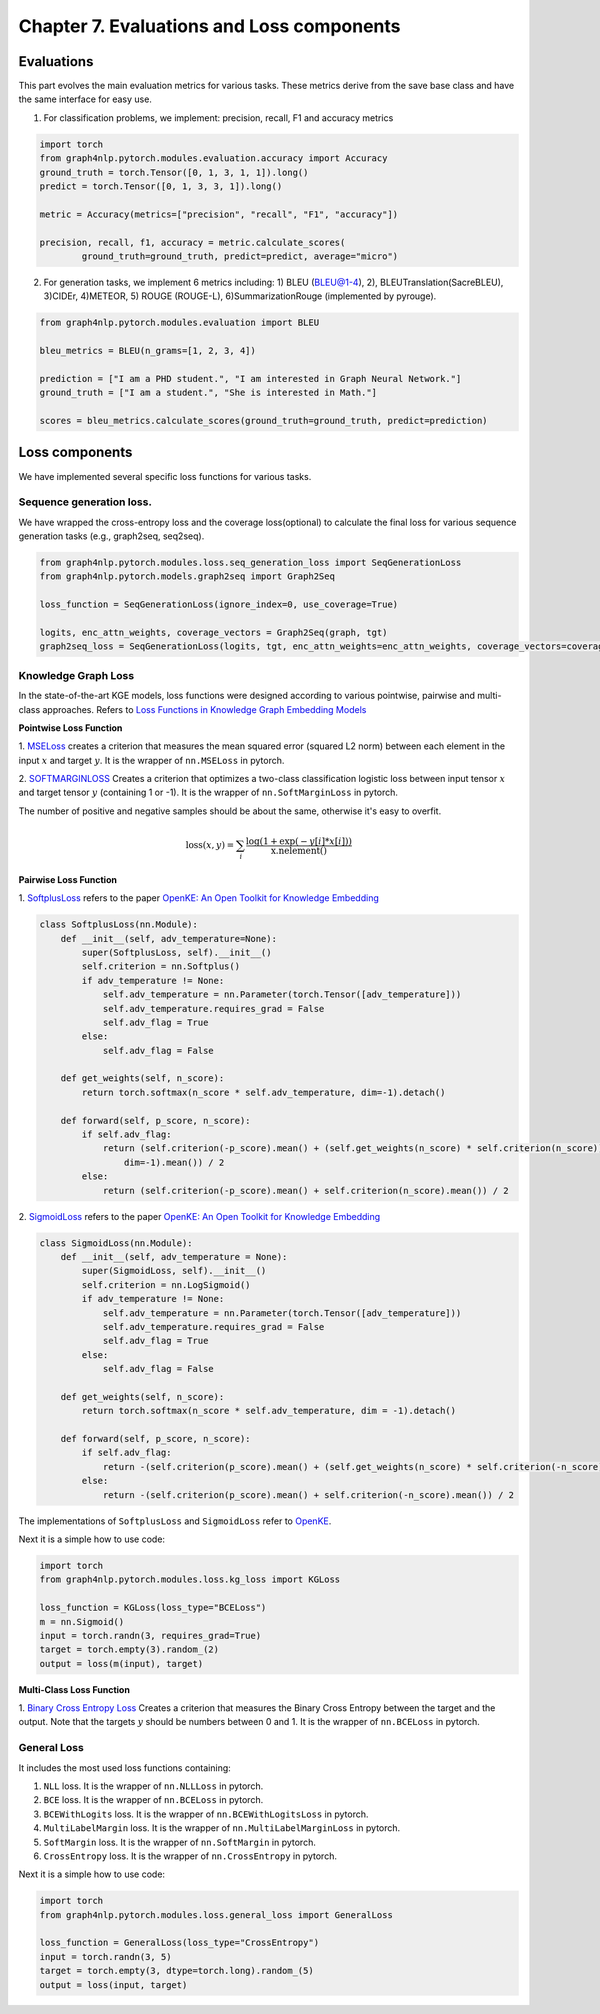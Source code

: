Chapter 7. Evaluations and Loss components
===========================

Evaluations
--------------
This part evolves the main evaluation metrics for various tasks. These metrics derive from the save base class and have the same interface for easy use.

1) For classification problems, we implement: precision, recall, F1 and accuracy metrics

.. code:: python

    import torch
    from graph4nlp.pytorch.modules.evaluation.accuracy import Accuracy
    ground_truth = torch.Tensor([0, 1, 3, 1, 1]).long()
    predict = torch.Tensor([0, 1, 3, 3, 1]).long()

    metric = Accuracy(metrics=["precision", "recall", "F1", "accuracy"])

    precision, recall, f1, accuracy = metric.calculate_scores(
            ground_truth=ground_truth, predict=predict, average="micro")

2) For generation tasks, we implement 6 metrics including: 1) BLEU (BLEU@1-4), 2), BLEUTranslation(SacreBLEU), 3)CIDEr, 4)METEOR, 5) ROUGE (ROUGE-L), 6)SummarizationRouge (implemented by pyrouge).

.. code:: python

    from graph4nlp.pytorch.modules.evaluation import BLEU

    bleu_metrics = BLEU(n_grams=[1, 2, 3, 4])

    prediction = ["I am a PHD student.", "I am interested in Graph Neural Network."]
    ground_truth = ["I am a student.", "She is interested in Math."]

    scores = bleu_metrics.calculate_scores(ground_truth=ground_truth, predict=prediction)


Loss components
----------------
We have implemented several specific loss functions for various tasks.

Sequence generation loss.
^^^^^^^^^^^^^^^^^^^
We have wrapped the cross-entropy loss and the coverage loss(optional) to calculate the final loss for various sequence generation tasks (e.g., graph2seq, seq2seq).

.. code:: python

    from graph4nlp.pytorch.modules.loss.seq_generation_loss import SeqGenerationLoss
    from graph4nlp.pytorch.models.graph2seq import Graph2Seq

    loss_function = SeqGenerationLoss(ignore_index=0, use_coverage=True)

    logits, enc_attn_weights, coverage_vectors = Graph2Seq(graph, tgt)
    graph2seq_loss = SeqGenerationLoss(logits, tgt, enc_attn_weights=enc_attn_weights, coverage_vectors=coverage_vectors)

Knowledge Graph Loss
^^^^^^^^^^^^^^^^^^^^^
In the state-of-the-art KGE models, loss functions were designed according to various
pointwise, pairwise and multi-class approaches. Refers to
`Loss Functions in Knowledge Graph Embedding Models <https://alammehwish.github.io/dl4kg-eswc/papers/paper%201.pdf>`__

**Pointwise Loss Function**

1. `MSELoss <https://pytorch.org/docs/master/generated/torch.nn.MSELoss.html>`__
creates a criterion that measures the mean squared error (squared L2 norm)
between each element in the input :math:`x` and target :math:`y`. It is the wrapper of ``nn.MSELoss`` in pytorch.


2. `SOFTMARGINLOSS <https://pytorch.org/docs/master/generated/torch.nn.SoftMarginLoss
.html>`__ Creates a criterion that optimizes a two-class classification
logistic loss between input tensor :math:`x` and target tensor :math:`y`
(containing 1 or -1). It is the wrapper of ``nn.SoftMarginLoss`` in pytorch.

The number of positive and negative samples should be about the same, otherwise it's easy to overfit.

.. math::
    \text{loss}(x, y) = \sum_i \frac{\log(1 + \exp(-y[i]*x[i]))}{\text{x.nelement}()}


**Pairwise Loss Function**

1. `SoftplusLoss <https://github.com/thunlp/OpenKE/blob/OpenKE-PyTorch/openke/module/loss/SoftplusLoss.py>`__
refers to the paper `OpenKE: An Open Toolkit for Knowledge Embedding <https://www.aclweb.org/anthology/D18-2024.pdf>`__

.. code::

    class SoftplusLoss(nn.Module):
        def __init__(self, adv_temperature=None):
            super(SoftplusLoss, self).__init__()
            self.criterion = nn.Softplus()
            if adv_temperature != None:
                self.adv_temperature = nn.Parameter(torch.Tensor([adv_temperature]))
                self.adv_temperature.requires_grad = False
                self.adv_flag = True
            else:
                self.adv_flag = False

        def get_weights(self, n_score):
            return torch.softmax(n_score * self.adv_temperature, dim=-1).detach()

        def forward(self, p_score, n_score):
            if self.adv_flag:
                return (self.criterion(-p_score).mean() + (self.get_weights(n_score) * self.criterion(n_score)).sum(
                    dim=-1).mean()) / 2
            else:
                return (self.criterion(-p_score).mean() + self.criterion(n_score).mean()) / 2

2. `SigmoidLoss <https://github.com/thunlp/OpenKE/blob/OpenKE-PyTorch/openke/module/loss/SigmoidLoss.py>`__
refers to the paper `OpenKE: An Open Toolkit for Knowledge Embedding <https://www.aclweb.org/anthology/D18-2024.pdf>`__

.. code::

    class SigmoidLoss(nn.Module):
        def __init__(self, adv_temperature = None):
            super(SigmoidLoss, self).__init__()
            self.criterion = nn.LogSigmoid()
            if adv_temperature != None:
                self.adv_temperature = nn.Parameter(torch.Tensor([adv_temperature]))
                self.adv_temperature.requires_grad = False
                self.adv_flag = True
            else:
                self.adv_flag = False

        def get_weights(self, n_score):
            return torch.softmax(n_score * self.adv_temperature, dim = -1).detach()

        def forward(self, p_score, n_score):
            if self.adv_flag:
                return -(self.criterion(p_score).mean() + (self.get_weights(n_score) * self.criterion(-n_score)).sum(dim = -1).mean()) / 2
            else:
                return -(self.criterion(p_score).mean() + self.criterion(-n_score).mean()) / 2

The implementations of ``SoftplusLoss`` and ``SigmoidLoss`` refer to `OpenKE <https://github.com/thunlp/OpenKE>`__.

Next it is a simple how to use code:

.. code:: python

    import torch
    from graph4nlp.pytorch.modules.loss.kg_loss import KGLoss

    loss_function = KGLoss(loss_type="BCELoss")
    m = nn.Sigmoid()
    input = torch.randn(3, requires_grad=True)
    target = torch.empty(3).random_(2)
    output = loss(m(input), target)


**Multi-Class Loss Function**

1. `Binary Cross Entropy Loss <https://pytorch.org/docs/master/generated/torch.nn.BCELoss.html>`__
Creates a criterion that measures the Binary Cross Entropy between the target and the output. Note that the targets
:math:`y` should be numbers between 0 and 1. It is the wrapper of ``nn.BCELoss`` in pytorch.


General Loss
^^^^^^^^^^^^^^^^^^^^^
It includes the most used loss functions containing:

1) ``NLL`` loss. It is the wrapper of ``nn.NLLLoss`` in pytorch.

2) ``BCE`` loss. It is the wrapper of ``nn.BCELoss`` in pytorch.

3) ``BCEWithLogits`` loss. It is the wrapper of ``nn.BCEWithLogitsLoss`` in pytorch.

4) ``MultiLabelMargin`` loss. It is the wrapper of ``nn.MultiLabelMarginLoss`` in pytorch.

5) ``SoftMargin`` loss. It is the wrapper of ``nn.SoftMargin`` in pytorch.

6) ``CrossEntropy`` loss. It is the wrapper of ``nn.CrossEntropy`` in pytorch.

Next it is a simple how to use code:

.. code:: python

    import torch
    from graph4nlp.pytorch.modules.loss.general_loss import GeneralLoss

    loss_function = GeneralLoss(loss_type="CrossEntropy")
    input = torch.randn(3, 5)
    target = torch.empty(3, dtype=torch.long).random_(5)
    output = loss(input, target)
